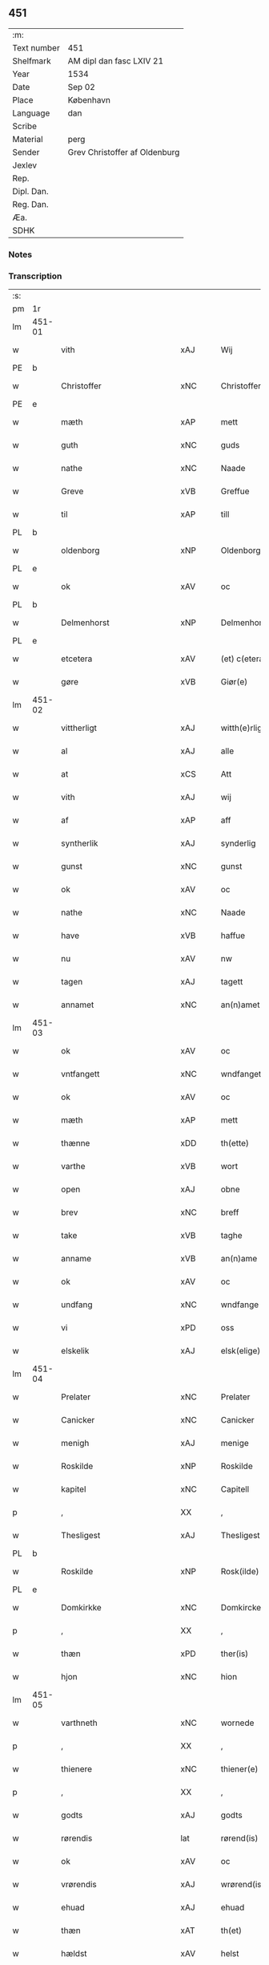 ** 451
| :m:         |                               |
| Text number | 451                           |
| Shelfmark   | AM dipl dan fasc LXIV 21      |
| Year        | 1534                          |
| Date        | Sep 02                        |
| Place       | København                     |
| Language    | dan                           |
| Scribe      |                               |
| Material    | perg                          |
| Sender      | Grev Christoffer af Oldenburg |
| Jexlev      |                               |
| Rep.        |                               |
| Dipl. Dan.  |                               |
| Reg. Dan.   |                               |
| Æa.         |                               |
| SDHK        |                               |

*** Notes


*** Transcription
| :s: |        |                             |                |   |   |                     |                |   |   |   |   |     |   |   |    |               |
| pm  |     1r |                             |                |   |   |                     |                |   |   |   |   |     |   |   |    |               |
| lm  | 451-01 |                             |                |   |   |                     |                |   |   |   |   |     |   |   |    |               |
| w   |        | vith                        | xAJ            |   |   | Wij                 | Wij            |   |   |   |   | dan |   |   |    |        451-01 |
| PE  |      b |                             |                |   |   |                     |                |   |   |   |   |     |   |   |    |               |
| w   |        | Christoffer                 | xNC            |   |   | Christoffer         | Chriſtoffer    |   |   |   |   | dan |   |   |    |        451-01 |
| PE  |      e |                             |                |   |   |                     |                |   |   |   |   |     |   |   |    |               |
| w   |        | mæth                        | xAP            |   |   | mett                | mett           |   |   |   |   | dan |   |   |    |        451-01 |
| w   |        | guth                        | xNC            |   |   | guds                | guds           |   |   |   |   | dan |   |   |    |        451-01 |
| w   |        | nathe                       | xNC            |   |   | Naade               | Naade          |   |   |   |   | dan |   |   |    |        451-01 |
| w   |        | Greve                       | xVB            |   |   | Greffue             | Greffŭe        |   |   |   |   | dan |   |   |    |        451-01 |
| w   |        | til                         | xAP            |   |   | till                | till           |   |   |   |   | dan |   |   |    |        451-01 |
| PL  |      b |                             |                |   |   |                     |                |   |   |   |   |     |   |   |    |               |
| w   |        | oldenborg                   | xNP            |   |   | Oldenborg           | Oldenborg      |   |   |   |   | dan |   |   |    |        451-01 |
| PL  |      e |                             |                |   |   |                     |                |   |   |   |   |     |   |   |    |               |
| w   |        | ok                          | xAV            |   |   | oc                  | oc             |   |   |   |   | dan |   |   |    |        451-01 |
| PL  |      b |                             |                |   |   |                     |                |   |   |   |   |     |   |   |    |               |
| w   |        | Delmenhorst                 | xNP            |   |   | Delmenhorst         | Delmenhorſt    |   |   |   |   | dan |   |   |    |        451-01 |
| PL  |      e |                             |                |   |   |                     |                |   |   |   |   |     |   |   |    |               |
| w   |        | etcetera                    | xAV            |   |   | (et) c(etera)       | ⁊cᷓ             |   |   |   |   | lat |   |   |    |        451-01 |
| w   |        | gøre                        | xVB            |   |   | Giør(e)             | Giør          |   |   |   |   | dan |   |   |    |        451-01 |
| lm  | 451-02 |                             |                |   |   |                     |                |   |   |   |   |     |   |   |    |               |
| w   |        | vittherligt                 | xAJ            |   |   | witth(e)rligtt      | witth̅rligtt    |   |   |   |   | dan |   |   |    |        451-02 |
| w   |        | al                          | xAJ            |   |   | alle                | alle           |   |   |   |   | dan |   |   |    |        451-02 |
| w   |        | at                          | xCS            |   |   | Att                 | Att            |   |   |   |   | dan |   |   |    |        451-02 |
| w   |        | vith                        | xAJ            |   |   | wij                 | wij            |   |   |   |   | dan |   |   |    |        451-02 |
| w   |        | af                          | xAP            |   |   | aff                 | aff            |   |   |   |   | dan |   |   |    |        451-02 |
| w   |        | syntherlik                  | xAJ            |   |   | synderlig           | ſynderlig      |   |   |   |   | dan |   |   |    |        451-02 |
| w   |        | gunst                       | xNC            |   |   | gunst               | gŭnſt          |   |   |   |   | dan |   |   |    |        451-02 |
| w   |        | ok                          | xAV            |   |   | oc                  | oc             |   |   |   |   | dan |   |   |    |        451-02 |
| w   |        | nathe                       | xNC            |   |   | Naade               | Naade          |   |   |   |   | dan |   |   |    |        451-02 |
| w   |        | have                        | xVB            |   |   | haffue              | haffŭe         |   |   |   |   | dan |   |   |    |        451-02 |
| w   |        | nu                          | xAV            |   |   | nw                  | nw             |   |   |   |   | dan |   |   |    |        451-02 |
| w   |        | tagen                       | xAJ            |   |   | tagett              | tagett         |   |   |   |   | dan |   |   |    |        451-02 |
| w   |        | annamet                     | xNC            |   |   | an(n)amet           | an̅amet         |   |   |   |   | dan |   |   |    |        451-02 |
| lm  | 451-03 |                             |                |   |   |                     |                |   |   |   |   |     |   |   |    |               |
| w   |        | ok                          | xAV            |   |   | oc                  | oc             |   |   |   |   | dan |   |   |    |        451-03 |
| w   |        | vntfangett                  | xNC            |   |   | wndfangett          | wndfangett     |   |   |   |   | dan |   |   |    |        451-03 |
| w   |        | ok                          | xAV            |   |   | oc                  | oc             |   |   |   |   | dan |   |   |    |        451-03 |
| w   |        | mæth                        | xAP            |   |   | mett                | mett           |   |   |   |   | dan |   |   |    |        451-03 |
| w   |        | thænne                      | xDD            |   |   | th(ette)            | thꝫͤ            |   |   |   |   | dan |   |   |    |        451-03 |
| w   |        | varthe                      | xVB            |   |   | wort                | wort           |   |   |   |   | dan |   |   |    |        451-03 |
| w   |        | open                        | xAJ            |   |   | obne                | obne           |   |   |   |   | dan |   |   |    |        451-03 |
| w   |        | brev                        | xNC            |   |   | breff               | breff          |   |   |   |   | dan |   |   |    |        451-03 |
| w   |        | take                        | xVB            |   |   | taghe               | taghe          |   |   |   |   | dan |   |   |    |        451-03 |
| w   |        | anname                      | xVB            |   |   | an(n)ame            | an̅ame          |   |   |   |   | dan |   |   |    |        451-03 |
| w   |        | ok                          | xAV            |   |   | oc                  | oc             |   |   |   |   | dan |   |   |    |        451-03 |
| w   |        | undfang                     | xNC            |   |   | wndfange            | wndfange       |   |   |   |   | dan |   |   |    |        451-03 |
| w   |        | vi                          | xPD            |   |   | oss                 | oſſ            |   |   |   |   | dan |   |   |    |        451-03 |
| w   |        | elskelik                    | xAJ            |   |   | elsk(elige)         | elſkꝭͤ          |   |   |   |   | dan |   |   |    |        451-03 |
| lm  | 451-04 |                             |                |   |   |                     |                |   |   |   |   |     |   |   |    |               |
| w   |        | Prelater                    | xNC            |   |   | Prelater            | Prelater       |   |   |   |   | dan |   |   |    |        451-04 |
| w   |        | Canicker                    | xNC            |   |   | Canicker            | Canicker       |   |   |   |   | dan |   |   |    |        451-04 |
| w   |        | menigh                      | xAJ            |   |   | menige              | menige         |   |   |   |   | dan |   |   |    |        451-04 |
| w   |        | Roskilde                    | xNP            |   |   | Roskilde            | Roſkılde       |   |   |   |   | dan |   |   |    |        451-04 |
| w   |        | kapitel                     | xNC            |   |   | Capitell            | Capitell       |   |   |   |   | dan |   |   |    |        451-04 |
| p   |        | ,                           | XX             |   |   | ,                   | ,              |   |   |   |   | dan |   |   |    |        451-04 |
| w   |        | Thesligest                  | xAJ            |   |   | Thesligest          | Theſligeſt     |   |   |   |   | dan |   |   |    |        451-04 |
| PL  |      b |                             |                |   |   |                     |                |   |   |   |   |     |   |   |    |               |
| w   |        | Roskilde                    | xNP            |   |   | Rosk(ilde)          | Roſkꝭͤ          |   |   |   |   | dan |   |   |    |        451-04 |
| PL  |      e |                             |                |   |   |                     |                |   |   |   |   |     |   |   |    |               |
| w   |        | Domkirkke                   | xNC            |   |   | Domkircke           | Domkircke      |   |   |   |   | dan |   |   |    |        451-04 |
| p   |        | ,                           | XX             |   |   | ,                   | ,              |   |   |   |   | dan |   |   |    |        451-04 |
| w   |        | thæn                        | xPD            |   |   | ther(is)            | therꝭ          |   |   |   |   | dan |   |   |    |        451-04 |
| w   |        | hjon                        | xNC            |   |   | hion                | hion           |   |   |   |   | dan |   |   |    |        451-04 |
| lm  | 451-05 |                             |                |   |   |                     |                |   |   |   |   |     |   |   |    |               |
| w   |        | varthneth                   | xNC            |   |   | wornede             | wornede        |   |   |   |   | dan |   |   |    |        451-05 |
| p   |        | ,                           | XX             |   |   | ,                   | ,              |   |   |   |   | dan |   |   |    |        451-05 |
| w   |        | thienere                    | xNC            |   |   | thiener(e)          | thiener       |   |   |   |   | dan |   |   |    |        451-05 |
| p   |        | ,                           | XX             |   |   | ,                   | ,              |   |   |   |   | dan |   |   |    |        451-05 |
| w   |        | godts                       | xAJ            |   |   | godts               | godts          |   |   |   |   | dan |   |   |    |        451-05 |
| w   |        | rørendis                    | lat            |   |   | rørend(is)          | rørendꝭ        |   |   |   |   | dan |   |   |    |        451-05 |
| w   |        | ok                          | xAV            |   |   | oc                  | oc             |   |   |   |   | dan |   |   |    |        451-05 |
| w   |        | vrørendis                   | xAJ            |   |   | wrørend(is)         | wrørendꝭ       |   |   |   |   | dan |   |   |    |        451-05 |
| w   |        | ehuad                       | xAJ            |   |   | ehuad               | ehŭad          |   |   |   |   | dan |   |   |    |        451-05 |
| w   |        | thæn                        | xAT            |   |   | th(et)              | thꝫ            |   |   |   |   | dan |   |   |    |        451-05 |
| w   |        | hældst                      | xAV            |   |   | helst               | helſt          |   |   |   |   | dan |   |   |    |        451-05 |
| w   |        | ære                         | xNC            |   |   | er                  | er             |   |   |   |   | dan |   |   |    |        451-05 |
| w   |        | æller                       | xAV            |   |   | ell(e)r             | ellr̅           |   |   |   |   | dan |   |   |    |        451-05 |
| w   |        | neffnis                     | lat            |   |   | neffnis             | neffnis        |   |   |   |   | dan |   |   |    |        451-05 |
| w   |        | kunne                       | xVB            |   |   | kand                | kand           |   |   |   |   | dan |   |   |    |        451-05 |
| w   |        | ænge                        | xPD            |   |   | inth(et)            | inthꝫ          |   |   |   |   | dan |   |   |    |        451-05 |
| lm  | 451-06 |                             |                |   |   |                     |                |   |   |   |   |     |   |   |    |               |
| w   |        | undentagett                 | xNC            |   |   | wndentagett         | wndentagett    |   |   |   |   | dan |   |   |    |        451-06 |
| p   |        | ,                           | XX             |   |   | ,                   | ,              |   |   |   |   | dan |   |   |    |        451-06 |
| w   |        | vdi                         | xAJ            |   |   | wdi                 | wdi            |   |   |   |   | dan |   |   |    |        451-06 |
| w   |        | være                        | xVB            |   |   | vor                 | vor            |   |   |   |   | dan |   |   |    |        451-06 |
| w   |        | førstelik                   | xAJ            |   |   | førstelige          | førſtelige     |   |   |   |   | dan |   |   |    |        451-06 |
| w   |        | hegnn                       | xNC            |   |   | hegn(n)             | hegn̅           |   |   |   |   | dan |   |   |    |        451-06 |
| p   |        | ,                           | XX             |   |   | ,                   | ,              |   |   |   |   | dan |   |   |    |        451-06 |
| w   |        | vernn                       | xNC            |   |   | vern(n)             | vern̅           |   |   |   |   | dan |   |   |    |        451-06 |
| p   |        | ,                           | XX             |   |   | ,                   | ,              |   |   |   |   | dan |   |   |    |        451-06 |
| w   |        | freedt                      | xNC            |   |   | freedt              | freedt         |   |   |   |   | dan |   |   |    |        451-06 |
| p   |        | ,                           | XX             |   |   | ,                   | ,              |   |   |   |   | dan |   |   |    |        451-06 |
| w   |        | ok                          | xAV            |   |   | oc                  | oc             |   |   |   |   | dan |   |   |    |        451-06 |
| w   |        | beskermelse                 | xNC            |   |   | beskermelse         | beſkermelſe    |   |   |   |   | dan |   |   |    |        451-06 |
| p   |        | ,                           | XX             |   |   | ,                   | ,              |   |   |   |   | dan |   |   |    |        451-06 |
| w   |        | besynderligenn              | xNC            |   |   | besynd(er)ligen(n)  | beſyndligen̅   |   |   |   |   | dan |   |   |    |        451-06 |
| w   |        | at                          | xIM            |   |   | att                 | att            |   |   |   |   | dan |   |   |    |        451-06 |
| lm  | 451-07 |                             |                |   |   |                     |                |   |   |   |   |     |   |   |    |               |
| w   |        | vilje                       | xNC            |   |   | velie               | velie          |   |   |   |   | dan |   |   |    |        451-07 |
| w   |        | beskerme                    | xNC            |   |   | beskerme            | beſkerme       |   |   |   |   | dan |   |   |    |        451-07 |
| w   |        | forsvare                    | xVB            |   |   | forswar(e)          | forſwar       |   |   |   |   | dan |   |   |    |        451-07 |
| w   |        | ok                          | xAV            |   |   | oc                  | oc             |   |   |   |   | dan |   |   |    |        451-07 |
| w   |        | fordatinge                  | xVB            |   |   | fordatinge          | fordatinge     |   |   |   |   | dan |   |   |    |        451-07 |
| w   |        | til                         | xAP            |   |   | till                | till           |   |   |   |   | dan |   |   |    |        451-07 |
| w   |        | al                          | xAJ            |   |   | alle                | alle           |   |   |   |   | dan |   |   |    |        451-07 |
| w   |        | ræt                         | xAJ            |   |   | retthe              | retthe         |   |   |   |   | dan |   |   |    |        451-07 |
| w   |        | Thesligist                  | xNC            |   |   | Theslig(ist)        | Theſligꝭͭ       |   |   |   |   | dan |   |   |    |        451-07 |
| w   |        | have                        | xVB            |   |   | haffue              | haffŭe         |   |   |   |   | dan |   |   |    |        451-07 |
| w   |        | vith                        | xAJ            |   |   | wij                 | wij            |   |   |   |   | dan |   |   |    |        451-07 |
| w   |        | af                          | xAP            |   |   | aff                 | aff            |   |   |   |   | dan |   |   |    |        451-07 |
| w   |        | samen¦same                  | xAJ            |   |   | sam(m)e             | ſam̅e           |   |   |   |   | dan |   |   |    |        451-07 |
| w   |        | gunst                       | xNC            |   |   | gunst               | gŭnſt          |   |   |   |   | dan |   |   |    |        451-07 |
| lm  | 451-08 |                             |                |   |   |                     |                |   |   |   |   |     |   |   |    |               |
| w   |        | ok                          | xAV            |   |   | och                 | och            |   |   |   |   | dan |   |   |    |        451-08 |
| w   |        | nathe                       | xNC            |   |   | Naade               | Naade          |   |   |   |   | dan |   |   |    |        451-08 |
| w   |        | fuldbyrdt                   | xNC            |   |   | fuldbyrdt           | fuldbyrdt      |   |   |   |   | dan |   |   |    |        451-08 |
| p   |        | ,                           | XX             |   |   | ,                   | ,              |   |   |   |   | dan |   |   |    |        451-08 |
| w   |        | sambryckt                   | xNC            |   |   | sambryckt           | ſambryckt      |   |   |   |   | dan |   |   |    |        451-08 |
| p   |        | ,                           | XX             |   |   | ,                   | ,              |   |   |   |   | dan |   |   |    |        451-08 |
| w   |        | ok                          | xAV            |   |   | oc                  | oc             |   |   |   |   | dan |   |   |    |        451-08 |
| w   |        | standfest                   | xAJ            |   |   | standfest           | ſtandfeſt      |   |   |   |   | dan |   |   |    |        451-08 |
| w   |        | ok                          | xAV            |   |   | oc                  | oc             |   |   |   |   | dan |   |   |    |        451-08 |
| w   |        | mæth                        | xAP            |   |   | mett                | mett           |   |   |   |   | dan |   |   |    |        451-08 |
| w   |        | thænne                      | xDD            |   |   | th(ette)            | thꝫͤ            |   |   |   |   | dan |   |   |    |        451-08 |
| w   |        | var                         | xDP            |   |   | vort                | voꝛt           |   |   |   |   | dan |   |   |    |        451-08 |
| w   |        | open                        | xAJ            |   |   | obne                | obne           |   |   |   |   | dan |   |   |    |        451-08 |
| w   |        | brev                        | xNC            |   |   | breff               | breff          |   |   |   |   | dan |   |   |    |        451-08 |
| w   |        | fuldbyrde                   | xNC            |   |   | fuldbyrde           | fuldbyrde      |   |   |   |   | dan |   |   |    |        451-08 |
| w   |        | sambrykke                   | xNC            |   |   | sa(m)bryc¦ke        | ſa̅bryc¦ke      |   |   |   |   | dan |   |   |    | 451-08—451-09 |
| w   |        | ok                          | xAV            |   |   | och                 | och            |   |   |   |   | dan |   |   |    |        451-09 |
| w   |        | stadfeste                   | xNC            |   |   | stadfeste           | ſtadfeſte      |   |   |   |   | dan |   |   |    |        451-09 |
| w   |        | al                          | xAJ            |   |   | alle                | alle           |   |   |   |   | dan |   |   |    |        451-09 |
| w   |        | thæn                        | xAT            |   |   | the                 | the            |   |   |   |   | dan |   |   |    |        451-09 |
| w   |        | Naader                      | xNC            |   |   | Naader              | Naader         |   |   |   |   | dan |   |   |    |        451-09 |
| p   |        | ,                           | XX             |   |   | ,                   | ,              |   |   |   |   | dan |   |   |    |        451-09 |
| w   |        | gunster                     | xNC            |   |   | gunster             | gŭnſter        |   |   |   |   | dan |   |   |    |        451-09 |
| p   |        | ,                           | XX             |   |   | ,                   | ,              |   |   |   |   | dan |   |   |    |        451-09 |
| w   |        | friihæthe                   | xNC            |   |   | friihedh(e)r        | friihedhr̅      |   |   |   |   | dan |   |   |    |        451-09 |
| p   |        | ,                           | XX             |   |   | ,                   | ,              |   |   |   |   | dan |   |   |    |        451-09 |
| w   |        | ok                          | xAV            |   |   | oc                  | oc             |   |   |   |   | dan |   |   |    |        451-09 |
| w   |        | priuilegier                 | xNC            |   |   | p(ri)uilegier       | puilegier     |   |   |   |   | dan |   |   |    |        451-09 |
| w   |        | sum                         | xPD            |   |   | som(m)              | ſom̅            |   |   |   |   | dan |   |   |    |        451-09 |
| w   |        | forskreven                  | xAJ            |   |   | for(screffne)       | forꝭᷠͤ           |   |   |   |   | dan |   |   |    |        451-09 |
| w   |        | prelather                   | xNC            |   |   | p(re)lather         | plather       |   |   |   |   | dan |   |   |    |        451-09 |
| p   |        | ,                           | XX             |   |   | ,                   | ,              |   |   |   |   | dan |   |   |    |        451-09 |
| w   |        | canicker                    | xNC            |   |   | canic¦ker           | canic¦ker      |   |   |   |   | dan |   |   |    | 451-09—451-10 |
| PL  |      b |                             |                |   |   |                     |                |   |   |   |   |     |   |   |    |               |
| w   |        | Roskilde                    | xNP            |   |   | Rosk(ilde)          | Roſkꝭͤ          |   |   |   |   | dan |   |   |    |        451-10 |
| PL  |      e |                             |                |   |   |                     |                |   |   |   |   |     |   |   |    |               |
| w   |        | kapitel                     | xNC            |   |   | Capitell            | Capitell       |   |   |   |   | dan |   |   |    |        451-10 |
| w   |        | ok                          | xAV            |   |   | oc                  | oc             |   |   |   |   | dan |   |   |    |        451-10 |
| w   |        | Domkirkke                   | xNC            |   |   | Domkircke           | Domkircke      |   |   |   |   | dan |   |   |    |        451-10 |
| w   |        | Naadeligenn                 | xAJ            |   |   | Naadeligen(n)       | Naadeligen̅     |   |   |   |   | dan |   |   |    |        451-10 |
| w   |        | ok                          | xAV            |   |   | oc                  | oc             |   |   |   |   | dan |   |   |    |        451-10 |
| w   |        | gunsteligenn                | xNC            |   |   | gunsteligen(n)      | gunſteligen̅    |   |   |   |   | dan |   |   |    |        451-10 |
| w   |        | vndt                        | xAJ            |   |   | wndth               | wndth          |   |   |   |   | dan |   |   |    |        451-10 |
| w   |        | ok                          | xCC            |   |   | oc                  | oc             |   |   |   |   | dan |   |   |    |        451-10 |
| w   |        | give                        | xVB            |   |   | giffue⟨t⟩           | giffŭe⟨t⟩      |   |   |   |   | dan |   |   |    |        451-10 |
| w   |        | ærhe                        | xAJ            |   |   | ærhe                | ærhe           |   |   |   |   | dan |   |   |    |        451-10 |
| w   |        | af                          | xAP            |   |   | aff                 | aff            |   |   |   |   | dan |   |   |    |        451-10 |
| lm  | 451-11 |                             |                |   |   |                     |                |   |   |   |   |     |   |   |    |               |
| w   |        | høgborneste                 | xNC            |   |   | høgborneste         | høgborneſte    |   |   |   |   | dan |   |   |    |        451-11 |
| w   |        | furster                     | xNC            |   |   | furster             | fŭrſter        |   |   |   |   | dan |   |   |    |        451-11 |
| p   |        | ,                           | XX             |   |   | ,                   | ,              |   |   |   |   | dan |   |   |    |        451-11 |
| w   |        | førstinder                  | xNC            |   |   | førstinder          | førſtinder     |   |   |   |   | dan |   |   |    |        451-11 |
| w   |        | framfarne                   | xNC            |   |   | framfarne           | framfarne      |   |   |   |   | dan |   |   |    |        451-11 |
| w   |        | kunung                      | xNC            |   |   | kon(n)i(n)ger       | kon̅i̅ger        |   |   |   |   | dan |   |   |    |        451-11 |
| w   |        | ok                          | xAV            |   |   | oc                  | oc             |   |   |   |   | dan |   |   |    |        451-11 |
| w   |        | Drotninger                  | xNC            |   |   | Drotni(n)ger        | Drotni̅ger      |   |   |   |   | dan |   |   |    |        451-11 |
| w   |        | i                           | xAP            |   |   | ij                  | ij             |   |   |   |   | dan |   |   |    |        451-11 |
| PL  |      b |                             |                |   |   |                     |                |   |   |   |   |     |   |   |    |               |
| w   |        | danmarck                    | xNP            |   |   | Da(n)m(ar)ck        | Da̅mᷓck          |   |   |   |   | dan |   |   |    |        451-11 |
| PL  |      e |                             |                |   |   |                     |                |   |   |   |   |     |   |   |    |               |
| p   |        | ,                           | XX             |   |   | ,                   | ,              |   |   |   |   | dan |   |   |    |        451-11 |
| w   |        | uti                         | xAV            |   |   | wtj                 | wtj            |   |   |   |   | dan |   |   |    |        451-11 |
| w   |        | al                          | xAJ            |   |   | alle                | alle           |   |   |   |   | dan |   |   |    |        451-11 |
| w   |        | thæn                        | xAT            |   |   | ther(is)            | theꝛꝭ          |   |   |   |   | dan |   |   |    |        451-11 |
| lm  | 451-12 |                             |                |   |   |                     |                |   |   |   |   |     |   |   |    |               |
| w   |        | orth                        | xNC            |   |   | ordh                | ordh           |   |   |   |   | dan |   |   |    |        451-12 |
| p   |        | ,                           | XX             |   |   | ,                   | ,              |   |   |   |   | dan |   |   |    |        451-12 |
| w   |        | puncte                      | lat            |   |   | puncte              | pŭne          |   |   |   |   | dan |   |   |    |        451-12 |
| p   |        | ,                           | XX             |   |   | ,                   | ,              |   |   |   |   | dan |   |   |    |        451-12 |
| w   |        | ok                          | xAV            |   |   | oc                  | oc             |   |   |   |   | dan |   |   |    |        451-12 |
| w   |        | artickle                    | xVB            |   |   | artickle            | artickle       |   |   |   |   | dan |   |   |    |        451-12 |
| w   |        | sum                         | xPD            |   |   | som(m)              | ſom̅            |   |   |   |   | dan |   |   |    |        451-12 |
| w   |        | thænne                      | xDD            |   |   | the                 | the            |   |   |   |   | dan |   |   |    |        451-12 |
| w   |        | indeholle                   | xNC            |   |   | indeholle           | indeholle      |   |   |   |   | dan |   |   |    |        451-12 |
| w   |        | ok                          | xAV            |   |   | oc                  | oc             |   |   |   |   | dan |   |   |    |        451-12 |
| w   |        | utvise                      | xVB            |   |   | vtwise              | vtwiſe         |   |   |   |   | dan |   |   |    |        451-12 |
| w   |        | vtj                         | xAJ            |   |   | vtj                 | vtȷ            |   |   |   |   | dan |   |   |    |        451-12 |
| w   |        | al                          | xAJ            |   |   | alle                | alle           |   |   |   |   | dan |   |   |    |        451-12 |
| w   |        | mate                        | xNC            |   |   | maade               | maade          |   |   |   |   | dan |   |   |    |        451-12 |
| p   |        | ,                           | XX             |   |   | ,                   | ,              |   |   |   |   | dan |   |   |    |        451-12 |
| w   |        | Besynderligenn              | xNC            |   |   | Besynd(er)ligen(n)  | Beſyndligen̅   |   |   |   |   | dan |   |   |    |        451-12 |
| w   |        | at                          | xIM            |   |   | att                 | att            |   |   |   |   | dan |   |   |    |        451-12 |
| w   |        | thæn                        | xAT            |   |   | the                 | the            |   |   |   |   | dan |   |   |    |        451-12 |
| lm  | 451-13 |                             |                |   |   |                     |                |   |   |   |   |     |   |   |    |               |
| w   |        | hærre                       | xNC            |   |   | her                 | her            |   |   |   |   | dan |   |   |    |        451-13 |
| w   |        | æfter                       | xAP            |   |   | effth(e)r           | effth̅r         |   |   |   |   | dan |   |   |    |        451-13 |
| w   |        | mve                         | xNC            |   |   | mwe                 | mwe            |   |   |   |   | dan |   |   |    |        451-13 |
| w   |        | ok                          | xAV            |   |   | oc                  | oc             |   |   |   |   | dan |   |   |    |        451-13 |
| w   |        | skule                       | xVB            |   |   | skulle              | ſkulle         |   |   |   |   | dan |   |   |    |        451-13 |
| w   |        | vbehindren                  | xAJ            |   |   | vbehind(re)tt       | vbehindtt     |   |   |   |   | dan |   |   |    |        451-13 |
| w   |        | nyte                        | xVB            |   |   | Nyde                | Nyde           |   |   |   |   | dan |   |   |    |        451-13 |
| w   |        | ok                          | xAV            |   |   | oc                  | oc             |   |   |   |   | dan |   |   |    |        451-13 |
| w   |        | behalde                     | xVB            |   |   | beholde             | beholde        |   |   |   |   | dan |   |   |    |        451-13 |
| w   |        | al                          | xAJ            |   |   | all                 | all            |   |   |   |   | dan |   |   |    |        451-13 |
| w   |        | thæn                        | xAT            |   |   | ther(is)            | therꝭ          |   |   |   |   | dan |   |   |    |        451-13 |
| w   |        | ok                          | xAV            |   |   | oc                  | oc             |   |   |   |   | dan |   |   |    |        451-13 |
| w   |        | forskreven                  | xAJ            |   |   | for(screffne)       | forꝭᷠͤ           |   |   |   |   | dan |   |   |    |        451-13 |
| PL  |      b |                             |                |   |   |                     |                |   |   |   |   |     |   |   |    |               |
| w   |        | Roskilde                    | xNP            |   |   | Rosk(ilde)          | Roſkꝭͤ          |   |   |   |   | dan |   |   |    |        451-13 |
| PL  |      e |                             |                |   |   |                     |                |   |   |   |   |     |   |   |    |               |
| w   |        | Domkirckis                  | xAJ            |   |   | Domkirck(is)        | Domkırckꝭ      |   |   |   |   | dan |   |   |    |        451-13 |
| w   |        | gods                        | xNC            |   |   | gods                | god           |   |   |   |   | dan |   |   |    |        451-13 |
| lm  | 451-14 |                             |                |   |   |                     |                |   |   |   |   |     |   |   |    |               |
| w   |        | renthe                      | xNC            |   |   | renthe              | renthe         |   |   |   |   | dan |   |   |    |        451-14 |
| p   |        | ,                           | XX             |   |   | ,                   | ,              |   |   |   |   | dan |   |   |    |        451-14 |
| w   |        | eyedomm                     | xNC            |   |   | eyedom(m)           | eyedom̅         |   |   |   |   | dan |   |   |    |        451-14 |
| p   |        | ,                           | XX             |   |   | ,                   | ,              |   |   |   |   | dan |   |   |    |        451-14 |
| w   |        | vorne                       | xVB            |   |   | vornede             | vornede        |   |   |   |   | dan |   |   |    |        451-14 |
| p   |        | ,                           | XX             |   |   | ,                   | ,              |   |   |   |   | dan |   |   |    |        451-14 |
| w   |        | thienere                    | xNC            |   |   | thiener(e)          | thiener       |   |   |   |   | dan |   |   |    |        451-14 |
| p   |        | ,                           | XX             |   |   | ,                   | ,              |   |   |   |   | dan |   |   |    |        451-14 |
| w   |        | ok                          | xAV            |   |   | oc                  | oc             |   |   |   |   | dan |   |   |    |        451-14 |
| w   |        | alt                         | xAV            |   |   | alt                 | alt            |   |   |   |   | dan |   |   |    |        451-14 |
| w   |        | anden                       | xAJ            |   |   | andett              | andett         |   |   |   |   | dan |   |   |    |        451-14 |
| w   |        | ehuad                       | xAJ            |   |   | ehuad               | ehŭad          |   |   |   |   | dan |   |   |    |        451-14 |
| w   |        | thæn                        | xAT            |   |   | th(et)              | thꝫ            |   |   |   |   | dan |   |   |    |        451-14 |
| w   |        | hældst                      | xAV            |   |   | helst               | helſt          |   |   |   |   | dan |   |   |    |        451-14 |
| w   |        | ære                         | xNC            |   |   | er                  | er             |   |   |   |   | dan |   |   |    |        451-14 |
| w   |        | i                           | xAP            |   |   | i                   | i              |   |   |   |   | dan |   |   |    |        451-14 |
| w   |        | Roskilde                    | xNP            |   |   | Rosk(ilde)          | Roſkꝭͤ          |   |   |   |   | dan |   |   |    |        451-14 |
| w   |        | ok                          | xAV            |   |   | oc                  | oc             |   |   |   |   | dan |   |   |    |        451-14 |
| w   |        | vdenfore                    | xNC            |   |   | vdenfor(e)          | vdenfor       |   |   |   |   | dan |   |   |    |        451-14 |
| p   |        | ,                           | XX             |   |   | ,                   | ,              |   |   |   |   | dan |   |   |    |        451-14 |
| w   |        | ehuor                       | xAP            |   |   | ehuor               | ehŭor          |   |   |   |   | dan |   |   |    |        451-14 |
| lm  | 451-15 |                             |                |   |   |                     |                |   |   |   |   |     |   |   |    |               |
| w   |        | thæt                        | xCS            |   |   | th(et)              | thꝫ            |   |   |   |   | dan |   |   |    |        451-15 |
| w   |        | være                        | xVB            |   |   | er                  | er             |   |   |   |   | dan |   |   |    |        451-15 |
| w   |        | æller                       | xAV            |   |   | ell(e)r             | ell̅r           |   |   |   |   | dan |   |   |    |        451-15 |
| w   |        | finne                       | xVB            |   |   | find(is)            | findꝭ          |   |   |   |   | dan |   |   |    |        451-15 |
| w   |        | kunne                       | xVB            |   |   | kand                | kand           |   |   |   |   | dan |   |   |    |        451-15 |
| w   |        | hærre                       | xNC            |   |   | her                 | her            |   |   |   |   | dan |   |   |    |        451-15 |
| w   |        | i                           | xAP            |   |   | i                   | i              |   |   |   |   | dan |   |   |    |        451-15 |
| w   |        | riigen                      | xAJ            |   |   | riigett             | riigett        |   |   |   |   | dan |   |   |    |        451-15 |
| w   |        | ænge                        | xPD            |   |   | inth(et)            | inthꝫ          |   |   |   |   | dan |   |   |    |        451-15 |
| w   |        | vndentagen                  | xAJ            |   |   | vndentagett         | vndentagett    |   |   |   |   | dan |   |   |    |        451-15 |
| w   |        | se                          | xVB            |   |   | Saa                 | aa            |   |   |   |   | dan |   |   |    |        451-15 |
| w   |        | friit                       | xAP            |   |   | friitt              | friitt         |   |   |   |   | dan |   |   |    |        451-15 |
| w   |        | sum                         | xPD            |   |   | som(m)              | ſom̅            |   |   |   |   | dan |   |   |    |        451-15 |
| w   |        | thæn                        | xAT            |   |   | ther(is)            | therꝭ          |   |   |   |   | dan |   |   |    |        451-15 |
| w   |        | forfædre                    | xVB            |   |   | forfædr(er)         | forfædr       |   |   |   |   | dan |   |   |    |        451-15 |
| w   |        | for                         | xAP            |   |   | for(e)              | for           |   |   |   |   | dan |   |   |    |        451-15 |
| w   |        | thæn                        | xAT            |   |   | th(e)m              | thm̅            |   |   |   |   | dan |   |   |    |        451-15 |
| w   |        | thæn                        | xPD            |   |   | th(e)r(is)          | thrꝭ           |   |   |   |   | dan |   |   |    |        451-15 |
| lm  | 451-16 |                             |                |   |   |                     |                |   |   |   |   |     |   |   |    |               |
| w   |        | friist                      | xNC            |   |   | friist              | friiſt         |   |   |   |   | dan |   |   |    |        451-16 |
| w   |        | nyt                         | xNC            |   |   | nytt                | nytt           |   |   |   |   | dan |   |   |    |        451-16 |
| w   |        | have                        | xVB            |   |   | hafft               | hafft          |   |   |   |   | dan |   |   |    |        451-16 |
| w   |        | ok                          | xAV            |   |   | oc                  | oc             |   |   |   |   | dan |   |   |    |        451-16 |
| w   |        | brugen                      | xAJ            |   |   | brugett             | brŭgett        |   |   |   |   | dan |   |   |    |        451-16 |
| w   |        | have                        | xVB            |   |   | haffue              | haffŭe         |   |   |   |   | dan |   |   |    |        451-16 |
| w   |        | ok                          | xAV            |   |   | Oc                  | Oc             |   |   |   |   | dan |   |   |    |        451-16 |
| w   |        | skule                       | xVB            |   |   | skulle              | ſkulle         |   |   |   |   | dan |   |   |    |        451-16 |
| w   |        | thænne                      | xDD            |   |   | the                 | the            |   |   |   |   | dan |   |   |    |        451-16 |
| w   |        | æj                          | xAV            |   |   | ey                  | eÿ             |   |   |   |   | dan |   |   |    |        451-16 |
| w   |        | besuaris                    | xNC            |   |   | beswar(is)          | beſwarꝭ        |   |   |   |   | dan |   |   |    |        451-16 |
| w   |        | mæth                        | xAP            |   |   | mett                | mett           |   |   |   |   | dan |   |   |    |        451-16 |
| w   |        | noker                       | xPD            |   |   | noger               | noger          |   |   |   |   | dan |   |   |    |        451-16 |
| w   |        | vsidvanlig                  | xNC            |   |   | vsidwanlig          | vſidwanlig     |   |   |   |   | dan |   |   |    |        451-16 |
| w   |        | thing                       | xNC            |   |   | tynge               | tynge          |   |   |   |   | dan |   |   |    |        451-16 |
| w   |        | ytermere                    | xNC            |   |   | yth(e)rmere         | ythrmere      |   |   |   |   | dan |   |   |    |        451-16 |
| lm  | 451-17 |                             |                |   |   |                     |                |   |   |   |   |     |   |   |    |               |
| w   |        | ænde                        | xVB            |   |   | end                 | end            |   |   |   |   | dan |   |   |    |        451-17 |
| w   |        | thæn                        | xAT            |   |   | the                 | the            |   |   |   |   | dan |   |   |    |        451-17 |
| w   |        | besvaree¦besyaregje¦besvare | xVB            |   |   | beswarede           | beſwarede      |   |   |   |   | dan |   |   |    |        451-17 |
| w   |        | være                        | xVB            |   |   | vor(e)              | vor           |   |   |   |   | dan |   |   |    |        451-17 |
| w   |        | vtj                         | xAJ            |   |   | vtj                 | vtj            |   |   |   |   | dan |   |   |    |        451-17 |
| w   |        | høgborne                    | xAJ            |   |   | høgborne            | høgborne       |   |   |   |   | dan |   |   |    |        451-17 |
| w   |        | furstis                     | xNC            |   |   | furst(is)           | furſtꝭ         |   |   |   |   | dan |   |   |    |        451-17 |
| w   |        | kunung                      | xNC            |   |   | koni(n)g            | koni̅g          |   |   |   |   | dan |   |   |    |        451-17 |
| PE  |      b |                             |                |   |   |                     |                |   |   |   |   |     |   |   |    |               |
| w   |        | Christierns                 | xAJ            |   |   | Christierns         | Chriſtiern    |   |   |   |   | dan |   |   |    |        451-17 |
| PE  |      e |                             |                |   |   |                     |                |   |   |   |   |     |   |   |    |               |
| w   |        | være                        | xVB            |   |   | vor                 | vor            |   |   |   |   | dan |   |   |    |        451-17 |
| w   |        | kære                        | xNC            |   |   | k(ære)              | kꝭͤ             |   |   |   |   | dan |   |   |    |        451-17 |
| w   |        | hærre¦hærje¦hær             | xNC            |   |   | herr(e)             | herr          |   |   |   |   | dan |   |   |    |        451-17 |
| w   |        | frendis                     | lat            |   |   | frend(is)           | frendꝭ         |   |   |   |   | dan |   |   |    |        451-17 |
| w   |        | tiidt                       | xNC            |   |   | tiidt               | tiidt          |   |   |   |   | dan |   |   |    |        451-17 |
| w   |        | samelethes                  | xAV            |   |   | Sa(m)meled(is)      | a̅meledꝭ       |   |   |   |   | dan |   |   |    |        451-17 |
| lm  | 451-18 |                             |                |   |   |                     |                |   |   |   |   |     |   |   |    |               |
| w   |        | mve                         | xNC            |   |   | mwe                 | mwe            |   |   |   |   | dan |   |   |    |        451-18 |
| w   |        | ok                          | xAV            |   |   | oc                  | oc             |   |   |   |   | dan |   |   |    |        451-18 |
| w   |        | skule                       | xVB            |   |   | skulle              | ſkulle         |   |   |   |   | dan |   |   |    |        451-18 |
| w   |        | thænne                      | xDD            |   |   | the                 | the            |   |   |   |   | dan |   |   |    |        451-18 |
| w   |        | ok                          | xAV            |   |   | oc                  | oc             |   |   |   |   | dan |   |   |    |        451-18 |
| w   |        | Roskilde                    | xNP            |   |   | Rosk(ilde)          | Roſkꝭͤ          |   |   |   |   | dan |   |   |    |        451-18 |
| w   |        | Domkirkke                   | xNC            |   |   | Domkircke           | Domkircke      |   |   |   |   | dan |   |   |    |        451-18 |
| w   |        | blive                       | xVB            |   |   | bliffue             | bliffue        |   |   |   |   | dan |   |   |    |        451-18 |
| w   |        | hærre                       | xNC            |   |   | her                 | her            |   |   |   |   | dan |   |   |    |        451-18 |
| w   |        | æfter                       | xAP            |   |   | effth(e)r           | effth̅r         |   |   |   |   | dan |   |   |    |        451-18 |
| w   |        | vtj                         | xAJ            |   |   | vtj                 | vtj            |   |   |   |   | dan |   |   |    |        451-18 |
| w   |        | al                          | xAJ            |   |   | alle                | alle           |   |   |   |   | dan |   |   |    |        451-18 |
| w   |        | mate                        | xNC            |   |   | maade               | maade          |   |   |   |   | dan |   |   |    |        451-18 |
| w   |        | vedt                        | xAJ            |   |   | vedt                | vedt           |   |   |   |   | dan |   |   |    |        451-18 |
| w   |        | thæn                        | xAT            |   |   | th(e)n              | thn̅            |   |   |   |   | dan |   |   |    |        451-18 |
| w   |        | skikke                      | xVB            |   |   | skick               | ſkick          |   |   |   |   | dan |   |   |    |        451-18 |
| w   |        | mæth                        | xAP            |   |   | mett                | mett           |   |   |   |   | dan |   |   |    |        451-18 |
| w   |        | al                          | xAJ            |   |   | all                 | all            |   |   |   |   | dan |   |   |    |        451-18 |
| lm  | 451-19 |                             |                |   |   |                     |                |   |   |   |   |     |   |   |    |               |
| w   |        | guth                        | xNC            |   |   | guds                | gŭd           |   |   |   |   | dan |   |   |    |        451-19 |
| w   |        | thjaneste                   | xNC            |   |   | thieniste           | thieniſte      |   |   |   |   | dan |   |   |    |        451-19 |
| p   |        | ,                           | XX             |   |   | ,                   | ,              |   |   |   |   | dan |   |   |    |        451-19 |
| w   |        | predickenn                  | xAJ            |   |   | predicken(n)        | predicken̅      |   |   |   |   | dan |   |   |    |        451-19 |
| w   |        | ok                          | xAV            |   |   | oc                  | oc             |   |   |   |   | dan |   |   |    |        451-19 |
| w   |        | sidvanlig                   | xNC            |   |   | sidwanlige          | ſidwanlige     |   |   |   |   | dan |   |   |    |        451-19 |
| w   |        | Ceremonier                  | xNC            |   |   | Ceremonier          | Ceremonier     |   |   |   |   | dan |   |   |    |        451-19 |
| w   |        | sum                         | xPD            |   |   | som(m)              | ſom̅            |   |   |   |   | dan |   |   |    |        451-19 |
| w   |        | skikke                      | xVB            |   |   | skickett            | ſkickett       |   |   |   |   | dan |   |   |    |        451-19 |
| w   |        | ærhe                        | xNC            |   |   | ærhe                | ærhe           |   |   |   |   | dan |   |   |    |        451-19 |
| w   |        | til                         | xAP            |   |   | till                | till           |   |   |   |   | dan |   |   |    |        451-19 |
| w   |        | guth                        | xNC            |   |   | guds                | gud           |   |   |   |   | dan |   |   |    |        451-19 |
| w   |        | loffs                       | xNC            |   |   | loffs               | loff          |   |   |   |   | dan |   |   |    |        451-19 |
| w   |        | formering                   | xNC            |   |   | formering           | formering      |   |   |   |   | dan |   |   |    |        451-19 |
| lm  | 451-20 |                             |                |   |   |                     |                |   |   |   |   |     |   |   |    |               |
| w   |        | at                          | xIM            |   |   | at                  | at             |   |   |   |   | dan |   |   |    |        451-20 |
| w   |        | skule                       | xVB            |   |   | skulle              | ſkulle         |   |   |   |   | dan |   |   |    |        451-20 |
| w   |        | hollis                      | lat            |   |   | hollis              | holli         |   |   |   |   | dan |   |   |    |        451-20 |
| w   |        | vthij                       | xAV            |   |   | wthij               | wthij          |   |   |   |   | dan |   |   |    |        451-20 |
| w   |        | forskreven                  | xAJ            |   |   | for(screffne)       | forꝭᷠͤ           |   |   |   |   | dan |   |   |    |        451-20 |
| w   |        | Domkirkke                   | xNC            |   |   | Domkircke           | Domkircke      |   |   |   |   | dan |   |   |    |        451-20 |
| p   |        | ,                           | XX             |   |   | ,                   | ,              |   |   |   |   | dan |   |   |    |        451-20 |
| w   |        | ok                          | xAV            |   |   | oc                  | oc             |   |   |   |   | dan |   |   |    |        451-20 |
| w   |        | sum                         | xPD            |   |   | som(m)              | ſom̅            |   |   |   |   | dan |   |   |    |        451-20 |
| w   |        | thæn                        | xAT            |   |   | th(et)              | thꝫ            |   |   |   |   | dan |   |   |    |        451-20 |
| w   |        | nu                          | xAV            |   |   | nw                  | nw             |   |   |   |   | dan |   |   |    |        451-20 |
| w   |        | tillforne                   | xNC            |   |   | tillforn(e)         | tillforn      |   |   |   |   | dan |   |   |    |        451-20 |
| w   |        | væren                       | xAJ            |   |   | værett              | værett         |   |   |   |   | dan |   |   |    |        451-20 |
| w   |        | have                        | xVB            |   |   | haffuer             | haffŭer        |   |   |   |   | dan |   |   |    |        451-20 |
| w   |        | af                          | xAP            |   |   | aff                 | aff            |   |   |   |   | dan |   |   |    |        451-20 |
| w   |        | ariild                      | xNC            |   |   | ariild              | ariild         |   |   |   |   | dan |   |   |    |        451-20 |
| w   |        | tith                        | xNC            |   |   | tiid                | tiid           |   |   |   |   | dan |   |   |    |        451-20 |
| lm  | 451-21 |                             |                |   |   |                     |                |   |   |   |   |     |   |   |    |               |
| w   |        | ok                          | xAV            |   |   | Ock                 | Ock            |   |   |   |   | dan |   |   |    |        451-21 |
| w   |        | thær                        | xAV            |   |   | th(e)r              | th̅r            |   |   |   |   | dan |   |   |    |        451-21 |
| w   |        | ingenn                      | xNC            |   |   | ingen(n)            | ingen̅          |   |   |   |   | dan |   |   |    |        451-21 |
| w   |        | forvandling                 | xNC            |   |   | forwandling         | forwandling    |   |   |   |   | dan |   |   |    |        451-21 |
| w   |        | at                          | xCS            |   |   | att                 | att            |   |   |   |   | dan |   |   |    |        451-21 |
| w   |        | ske                         | xVB            |   |   | skee                | ſkee           |   |   |   |   | dan |   |   |    |        451-21 |
| w   |        | upa                         | xAV            |   |   | paa                 | paa            |   |   |   |   | dan |   |   |    |        451-21 |
| w   |        | uti                         | xAP            |   |   | vdj                 | vdj            |   |   |   |   | dan |   |   |    |        451-21 |
| w   |        | noker                       | xPD            |   |   | noger               | noger          |   |   |   |   | dan |   |   |    |        451-21 |
| w   |        | mate                        | xNC            |   |   | maade               | maade          |   |   |   |   | dan |   |   |    |        451-21 |
| p   |        | ,                           | XX             |   |   | ,                   | ,              |   |   |   |   | dan |   |   |    |        451-21 |
| w   |        | uten                        | xAV            |   |   | wth(e)n             | wthn̅           |   |   |   |   | dan |   |   |    |        451-21 |
| w   |        | guth                        | xNC            |   |   | gud                 | gud            |   |   |   |   | dan |   |   |    |        451-21 |
| w   |        | almegiste                   | xAJ            |   |   | almeg(iste)         | almegꝭͭͤ         |   |   |   |   | dan |   |   |    |        451-21 |
| w   |        | thæt                        | xCS            |   |   | th(et)              | thꝫ            |   |   |   |   | dan |   |   |    |        451-21 |
| w   |        | nogenn                      | xAJ            |   |   | nogen(n)            | nogen̅          |   |   |   |   | dan |   |   |    |        451-21 |
| w   |        | tiidt                       | xNC            |   |   | tiidt               | tiidt          |   |   |   |   | dan |   |   |    |        451-21 |
| lm  | 451-22 |                             |                |   |   |                     |                |   |   |   |   |     |   |   |    |               |
| w   |        | sva                         | xAV            |   |   | saa                 | ſaa            |   |   |   |   | dan |   |   |    |        451-22 |
| w   |        | føgæte                      | xVB            |   |   | føgedhe             | føgedhe        |   |   |   |   | dan |   |   |    |        451-22 |
| w   |        | at                          | xIM            |   |   | att                 | att            |   |   |   |   | dan |   |   |    |        451-22 |
| PL  |      b |                             |                |   |   |                     |                |   |   |   |   |     |   |   |    |               |
| w   |        | danmarckis                  | xNP            |   |   | Da(n)m(ar)ck(is)    | Da̅mᷓckꝭ         |   |   |   |   | dan |   |   |    |        451-22 |
| PL  |      e |                             |                |   |   |                     |                |   |   |   |   |     |   |   |    |               |
| w   |        | rike                        | xNC            |   |   | Riig(is)            | Riigꝭ          |   |   |   |   | dan |   |   |    |        451-22 |
| w   |        | prelather                   | xNC            |   |   | p(re)lather         | plather       |   |   |   |   | dan |   |   |    |        451-22 |
| w   |        | ok                          | xAV            |   |   | oc                  | oc             |   |   |   |   | dan |   |   |    |        451-22 |
| w   |        | menigh                      | xAJ            |   |   | menige              | menige         |   |   |   |   | dan |   |   |    |        451-22 |
| w   |        | Raadt                       | xAJ            |   |   | Raadt               | Raadt          |   |   |   |   | dan |   |   |    |        451-22 |
| w   |        | sombdrecteligenn            | xPD            |   |   | sombdrecteligen(n)  | ſombdreeligen̅ |   |   |   |   | dan |   |   |    |        451-22 |
| w   |        | yver                        | xAP            |   |   | offuer              | offŭer         |   |   |   |   | dan |   |   |    |        451-22 |
| w   |        | al                          | xAJ            |   |   | alt                 | alt            |   |   |   |   | dan |   |   |    |        451-22 |
| w   |        | Riigen                      | xAJ            |   |   | Riigett             | Riigett        |   |   |   |   | dan |   |   |    |        451-22 |
| lm  | 451-23 |                             |                |   |   |                     |                |   |   |   |   |     |   |   |    |               |
| w   |        | andenn                      | xAJ            |   |   | anden(n)            | anden̅          |   |   |   |   | dan |   |   |    |        451-23 |
| w   |        | reformationn                | xNC            |   |   | reformation(n)      | reformation̅    |   |   |   |   | dan |   |   |    |        451-23 |
| w   |        | thær                        | xAV            |   |   | th(e)r              | thr̅            |   |   |   |   | dan |   |   |    |        451-23 |
| w   |        | um                          | xAP            |   |   | om(m)               | om̅             |   |   |   |   | dan |   |   |    |        451-23 |
| w   |        | skickendis                  | lat            |   |   | skickend(is)        | ſkickendꝭ      |   |   |   |   | dan |   |   |    |        451-23 |
| w   |        | varthe                      | xVB            |   |   | vorde               | vorde          |   |   |   |   | dan |   |   |    |        451-23 |
| w   |        | Thii                        | xAJ            |   |   | Thii                | Thii           |   |   |   |   | dan |   |   |    |        451-23 |
| w   |        | forbiude                    | xNC            |   |   | forbiude            | forbiŭde       |   |   |   |   | dan |   |   |    |        451-23 |
| w   |        | vi                          | xPD            |   |   | wij                 | wij            |   |   |   |   | dan |   |   |    |        451-23 |
| w   |        | al                          | xAJ            |   |   | alle                | alle           |   |   |   |   | dan |   |   |    |        451-23 |
| w   |        | være                        | xVB            |   |   | vor(e)              | vor           |   |   |   |   | dan |   |   |    |        451-23 |
| w   |        | ok                          | xAV            |   |   | oc                  | oc             |   |   |   |   | dan |   |   |    |        451-23 |
| w   |        | krone                       | xNC            |   |   | kronens             | kronen        |   |   |   |   | dan |   |   |    |        451-23 |
| w   |        | fogeder                     | xAJ            |   |   | fogeder             | fogeder        |   |   |   |   | dan |   |   |    |        451-23 |
| w   |        | ok                          | xAV            |   |   | oc                  | oc             |   |   |   |   | dan |   |   |    |        451-23 |
| w   |        | Embetzmend                  | xAJ            |   |   | Em¦betzme(n)d       | Em¦betzme̅d     |   |   |   |   | dan |   |   |    | 451-23—451-24 |
| w   |        | Synderligenn                | xNC            |   |   | Synd(er)ligen(n)    | yndlıgen̅     |   |   |   |   | dan |   |   |    |        451-24 |
| w   |        | burghemæstere               | xNC            |   |   | burgemester(e)      | bŭrgemeſter   |   |   |   |   | dan |   |   |    |        451-24 |
| p   |        | ,                           | XX             |   |   | ,                   | ,              |   |   |   |   | dan |   |   |    |        451-24 |
| w   |        | Raadt                       | xNC            |   |   | Raadt               | Raadt          |   |   |   |   | dan |   |   |    |        451-24 |
| p   |        | ,                           | XX             |   |   | ,                   | ,              |   |   |   |   | dan |   |   |    |        451-24 |
| w   |        | ok                          | xAV            |   |   | oc                  | oc             |   |   |   |   | dan |   |   |    |        451-24 |
| w   |        | menighedenn                 | xNC            |   |   | menigheden(n)       | menigheden̅     |   |   |   |   | dan |   |   |    |        451-24 |
| w   |        | vtj                         | xNC            |   |   | vtj                 | vtj            |   |   |   |   | dan |   |   |    |        451-24 |
| w   |        | Roskilde                    | xNP            |   |   | Rosk(ilde)          | Roſkꝭͤ          |   |   |   |   | dan |   |   |    |        451-24 |
| w   |        | ok                          | xAV            |   |   | oc                  | oc             |   |   |   |   | dan |   |   |    |        451-24 |
| w   |        | al                          | xAJ            |   |   | alle                | alle           |   |   |   |   | dan |   |   |    |        451-24 |
| w   |        | anner                       | xPD            |   |   | andr(e)             | andr          |   |   |   |   | dan |   |   |    |        451-24 |
| w   |        | voore                       | xNC            |   |   | voor(e)             | voor          |   |   |   |   | dan |   |   |    |        451-24 |
| w   |        | svorne                      | xVB            |   |   | sworne              | ſworne         |   |   |   |   | dan |   |   |    |        451-24 |
| lm  | 451-25 |                             |                |   |   |                     |                |   |   |   |   |     |   |   |    |               |
| w   |        | Wndersotte                  | xNC            |   |   | Wndersotthe         | Wnderſotthe    |   |   |   |   | dan |   |   |    |        451-25 |
| w   |        | forskreven                  | xAJ            |   |   | for(screffne)       | forꝭᷠͤ           |   |   |   |   | dan |   |   |    |        451-25 |
| w   |        | Roskilde                    | xNP            |   |   | Rosk(ilde)          | Roſkꝭͤ          |   |   |   |   | dan |   |   |    |        451-25 |
| w   |        | prelather                   | xNC            |   |   | p(re)lath(e)r       | plathr̅        |   |   |   |   | dan |   |   |    |        451-25 |
| w   |        | Canicker                    | xNC            |   |   | Canicker            | Canicker       |   |   |   |   | dan |   |   |    |        451-25 |
| w   |        | kapitel                     | xNC            |   |   | Capitell            | Capitell       |   |   |   |   | dan |   |   |    |        451-25 |
| w   |        | ok                          | xAV            |   |   | oc                  | oc             |   |   |   |   | dan |   |   |    |        451-25 |
| w   |        | Domkirkke                   | xNC            |   |   | Domkircke           | Domkircke      |   |   |   |   | dan |   |   |    |        451-25 |
| w   |        | hærre                       | xNC            |   |   | her                 | her            |   |   |   |   | dan |   |   |    |        451-25 |
| w   |        | emod                        | lat            |   |   | emod                | emod           |   |   |   |   | dan |   |   |    |        451-25 |
| w   |        | upa                         | xAV            |   |   | paa                 | paa            |   |   |   |   | dan |   |   |    |        451-25 |
| w   |        | personer                    | xNC            |   |   | p(er)soner          | ꝑſoner         |   |   |   |   | dan |   |   |    |        451-25 |
| p   |        | ,                           | XX             |   |   | ,                   | ,              |   |   |   |   | dan |   |   |    |        451-25 |
| w   |        | vorne                       | xVB            |   |   | vornede             | vornede        |   |   |   |   | dan |   |   |    |        451-25 |
| p   |        | ,                           | XX             |   |   | ,                   | ,              |   |   |   |   | dan |   |   |    |        451-25 |
| lm  | 451-26 |                             |                |   |   |                     |                |   |   |   |   |     |   |   |    |               |
| w   |        | thienere                    | xNC            |   |   | thiener(e)          | thiener       |   |   |   |   | dan |   |   |    |        451-26 |
| p   |        | ,                           | XX             |   |   | ,                   | ,              |   |   |   |   | dan |   |   |    |        451-26 |
| w   |        | rænthe                      | xVB            |   |   | rænthe              | rænthe         |   |   |   |   | dan |   |   |    |        451-26 |
| p   |        | ,                           | XX             |   |   | ,                   | ,              |   |   |   |   | dan |   |   |    |        451-26 |
| w   |        | gods                        | xAJ            |   |   | gods                | god           |   |   |   |   | dan |   |   |    |        451-26 |
| w   |        | rørendis                    | lat            |   |   | rørend(is)          | rørendꝭ        |   |   |   |   | dan |   |   |    |        451-26 |
| w   |        | ok                          | xAV            |   |   | oc                  | oc             |   |   |   |   | dan |   |   |    |        451-26 |
| w   |        | vrørendis                   | xAJ            |   |   | wrørend(is)         | wrørendꝭ       |   |   |   |   | dan |   |   |    |        451-26 |
| w   |        | i                           | xAP            |   |   | i                   | i              |   |   |   |   | dan |   |   |    |        451-26 |
| w   |        | Roskilde                    | xNP            |   |   | Rosk(ilde)          | Roſkꝭͤ          |   |   |   |   | dan |   |   |    |        451-26 |
| w   |        | æller                       | xAV            |   |   | ell(e)r             | ellr̅           |   |   |   |   | dan |   |   |    |        451-26 |
| w   |        | vdenfore                    | xAJ            |   |   | vdenfor(e)          | vdenfor       |   |   |   |   | dan |   |   |    |        451-26 |
| w   |        | priuilegier                 | xNC            |   |   | p(ri)uilegier       | puilegier     |   |   |   |   | dan |   |   |    |        451-26 |
| p   |        | ,                           | XX             |   |   | ,                   | ,              |   |   |   |   | dan |   |   |    |        451-26 |
| w   |        | friiheder                   | xNC            |   |   | friiheder           | friiheder      |   |   |   |   | dan |   |   |    |        451-26 |
| p   |        | ,                           | XX             |   |   | ,                   | ,              |   |   |   |   | dan |   |   |    |        451-26 |
| w   |        | gutht                       | xNC            |   |   | gudtz               | gudtz          |   |   |   |   | dan |   |   |    |        451-26 |
| lm  | 451-27 |                             |                |   |   |                     |                |   |   |   |   |     |   |   |    |               |
| w   |        | thiæniste                   | xAJ            |   |   | thiæniste           | thiæniſte      |   |   |   |   | dan |   |   |    |        451-27 |
| w   |        | predickenn                  | xAJ            |   |   | p(re)dicken(n)      | pdicken̅       |   |   |   |   | dan |   |   |    |        451-27 |
| w   |        | ok                          | xAV            |   |   | oc                  | oc             |   |   |   |   | dan |   |   |    |        451-27 |
| w   |        | sidvanlig                   | xNC            |   |   | sidwanlige          | ſidwanlige     |   |   |   |   | dan |   |   |    |        451-27 |
| w   |        | Ceremonier                  | xNC            |   |   | Ceremonier          | Ceremonier     |   |   |   |   | dan |   |   |    |        451-27 |
| w   |        | sum                         | xPD            |   |   | som(m)              | ſom̅            |   |   |   |   | dan |   |   |    |        451-27 |
| w   |        | foreschreffit               | xNC            |   |   | for(e)sch(re)ff(it) | forſchffꝭͭ    |   |   |   |   | dan |   |   |    |        451-27 |
| w   |        | sta                         | xVB            |   |   | staar               | ſtaar          |   |   |   |   | dan |   |   |    |        451-27 |
| p   |        | ,                           | XX             |   |   | ,                   | ,              |   |   |   |   | dan |   |   |    |        451-27 |
| w   |        | at                          | xCS            |   |   | At                  | At             |   |   |   |   | dan |   |   | =  |        451-27 |
| w   |        | hindre                      | xVB            |   |   | hindr(e)            | hindr         |   |   |   |   | dan |   |   | == |        451-27 |
| p   |        | ,                           | XX             |   |   | ,                   | ,              |   |   |   |   | dan |   |   |    |        451-27 |
| w   |        | hindre                      | xVB            |   |   | hindr(e)            | hindr         |   |   |   |   | dan |   |   |    |        451-27 |
| w   |        | late                        | xVB            |   |   | lade                | lade           |   |   |   |   | dan |   |   |    |        451-27 |
| p   |        | ,                           | XX             |   |   | ,                   | ,              |   |   |   |   | dan |   |   |    |        451-27 |
| w   |        | forstørre                   | xNC            |   |   | for¦størr(e)        | for¦ſtørr     |   |   |   |   | dan |   |   |    | 451-27—451-28 |
| p   |        | ,                           | XX             |   |   | ,                   | ,              |   |   |   |   | dan |   |   |    |        451-28 |
| w   |        | møthe                       | xNC            |   |   | møde                | møde           |   |   |   |   | dan |   |   |    |        451-28 |
| p   |        | ,                           | XX             |   |   | ,                   | ,              |   |   |   |   | dan |   |   |    |        451-28 |
| w   |        | platze                      | xVB            |   |   | platze              | platze         |   |   |   |   | dan |   |   |    |        451-28 |
| p   |        | ,                           | XX             |   |   | ,                   | ,              |   |   |   |   | dan |   |   |    |        451-28 |
| w   |        | umake                       | xNC            |   |   | wmage               | wmage          |   |   |   |   | dan |   |   |    |        451-28 |
| p   |        | ,                           | XX             |   |   | ,                   | ,              |   |   |   |   | dan |   |   |    |        451-28 |
| w   |        | æller                       | xAV            |   |   | ell(e)r             | ellr̅           |   |   |   |   | dan |   |   |    |        451-28 |
| w   |        | vtj                         | xNC            |   |   | vtj                 | vtj            |   |   |   |   | dan |   |   |    |        451-28 |
| w   |        | noker                       | xPD            |   |   | noger               | noger          |   |   |   |   | dan |   |   |    |        451-28 |
| w   |        | mate                        | xNC            |   |   | maade               | maade          |   |   |   |   | dan |   |   |    |        451-28 |
| w   |        | sik                         | xPD            |   |   | seg                 | ſeg            |   |   |   |   | dan |   |   |    |        451-28 |
| w   |        | mæth                        | xAP            |   |   | mett                | mett           |   |   |   |   | dan |   |   |    |        451-28 |
| w   |        | at                          | xIM            |   |   | at                  | at             |   |   |   |   | dan |   |   | =  |        451-28 |
| w   |        | bevare                      | xVB            |   |   | bewar(e)            | bewar         |   |   |   |   | dan |   |   | == |        451-28 |
| w   |        | æller                       | xAV            |   |   | ell(e)r             | ell̅r           |   |   |   |   | dan |   |   |    |        451-28 |
| w   |        | forfang                     | xNC            |   |   | forfang             | forfang        |   |   |   |   | dan |   |   |    |        451-28 |
| w   |        | at                          | xIM            |   |   | at                  | at             |   |   |   |   | dan |   |   | =  |        451-28 |
| w   |        | gøre                        | xVB            |   |   | giøre               | giøre          |   |   |   |   | dan |   |   | == |        451-28 |
| lm  | 451-29 |                             |                |   |   |                     |                |   |   |   |   |     |   |   |    |               |
| w   |        | undre                       | xVB            |   |   | wnder               | wnder          |   |   |   |   | dan |   |   |    |        451-29 |
| w   |        | være                        | xVB            |   |   | vor                 | vor            |   |   |   |   | dan |   |   |    |        451-29 |
| w   |        | høgiste                     | xAJ            |   |   | høg(iste)           | høgꝭͭͤ           |   |   |   |   | dan |   |   |    |        451-29 |
| w   |        | heffnn                      | xAJ            |   |   | heffn(n)            | heffn̅          |   |   |   |   | dan |   |   |    |        451-29 |
| w   |        | ok                          | xAV            |   |   | oc                  | oc             |   |   |   |   | dan |   |   |    |        451-29 |
| w   |        | vorne                       | xVB            |   |   | vor⟨n⟩ede           | vor⟨n⟩ede      |   |   |   |   | dan |   |   |    |        451-29 |
| p   |        | ,                           | XX             |   |   | ,                   | ,              |   |   |   |   | dan |   |   |    |        451-29 |
| w   |        | give                        | xVB            |   |   | Giffuit             | Giffŭit        |   |   |   |   | dan |   |   |    |        451-29 |
| w   |        | upa                         | xAV            |   |   | paa                 | paa            |   |   |   |   | dan |   |   |    |        451-29 |
| w   |        | varthe                      | xVB            |   |   | wort                | wort           |   |   |   |   | dan |   |   |    |        451-29 |
| w   |        | Slot                        | xCS            |   |   | Slott               | lott          |   |   |   |   | dan |   |   |    |        451-29 |
| PL  |      b |                             |                |   |   |                     |                |   |   |   |   |     |   |   |    |               |
| w   |        | Kiøbenhaffnn                | xAJ            |   |   | Kiøbenhaffn(n)      | Kiøbenhaffn̅    |   |   |   |   | dan |   |   |    |        451-29 |
| PL  |      e |                             |                |   |   |                     |                |   |   |   |   |     |   |   |    |               |
| w   |        | Onsdagenn                   | xNC            |   |   | Onsdagen(n)         | Onſdagen̅       |   |   |   |   | dan |   |   |    |        451-29 |
| w   |        | næst                        | xAJ            |   |   | nest                | neſt           |   |   |   |   | dan |   |   |    |        451-29 |
| lm  | 451-30 |                             |                |   |   |                     |                |   |   |   |   |     |   |   |    |               |
| w   |        | æfter                       | xAP            |   |   | effth(e)r           | effthr̅         |   |   |   |   | dan |   |   |    |        451-30 |
| w   |        | Sanctj                      | xAJ            |   |   | Sanctj              | anctj         |   |   |   |   | lat |   |   |    |        451-30 |
| w   |        | Egidij                      | xAJ            |   |   | Egidij              | Egidij         |   |   |   |   | lat |   |   |    |        451-30 |
| w   |        | abbatis                     | xAJ            |   |   | abb(a)t(is)         | abb̅tꝭ          |   |   |   |   | lat |   |   |    |        451-30 |
| w   |        | æt                          | xNC            |   |   | et                  | et             |   |   |   |   | lat |   |   |    |        451-30 |
| w   |        | confessoris                 | xAJ            |   |   | (con)fessor(is)     | ꝯfeorꝭ        |   |   |   |   | lat |   |   |    |        451-30 |
| w   |        | dagh                        | xNC            |   |   | dag                 | dag            |   |   |   |   | dan |   |   |    |        451-30 |
| w   |        | ar                          | xNC            |   |   | Aar                 | Aar            |   |   |   |   | dan |   |   |    |        451-30 |
| w   |        | etcetera                    | xAV            |   |   | (et)c(etera)        | ⁊cᷓ             |   |   |   |   | lat |   |   |    |        451-30 |
| n   |        | Mdxxxiiij                   | xAJ            |   |   | Mdxxxiiij           | Mdxxxiiij      |   |   |   |   | dan |   |   |    |        451-30 |
| w   |        | under                       | xNC            |   |   | wnder               | wnder          |   |   |   |   | dan |   |   |    |        451-30 |
| w   |        | varthe                      | xVB            |   |   | wort                | wort           |   |   |   |   | dan |   |   |    |        451-30 |
| w   |        | Secretis                    | xNC            |   |   | Secret(is)          | ecretꝭ        |   |   |   |   | dan |   |   |    |        451-30 |
| :e: |        |                             |                |   |   |                     |                |   |   |   |   |     |   |   |    |               |


